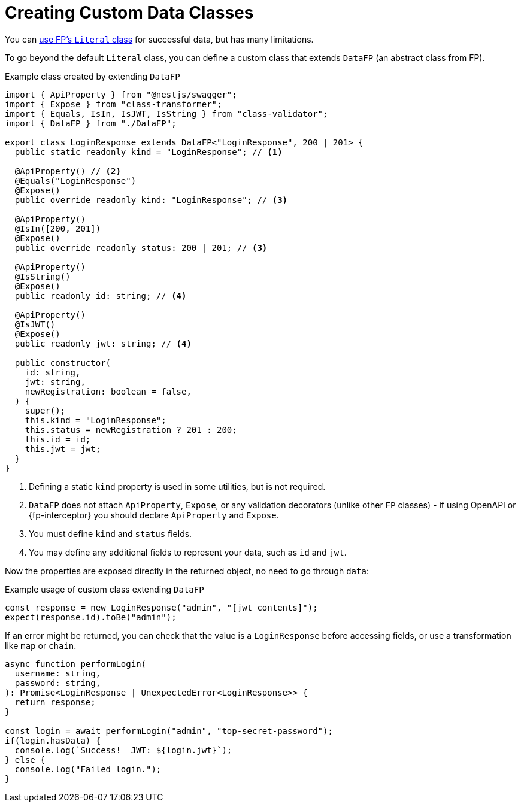 = Creating Custom Data Classes

You can xref:common.adoc#literal[use FP's `Literal` class] for successful data,
but has many limitations.

To go beyond the default `Literal` class, you can define a custom class that extends
`DataFP` (an abstract class from FP).

.Example class created by extending `DataFP`
[source,typescript]
----
import { ApiProperty } from "@nestjs/swagger";
import { Expose } from "class-transformer";
import { Equals, IsIn, IsJWT, IsString } from "class-validator";
import { DataFP } from "./DataFP";

export class LoginResponse extends DataFP<"LoginResponse", 200 | 201> {
  public static readonly kind = "LoginResponse"; // <1>

  @ApiProperty() // <2>
  @Equals("LoginResponse")
  @Expose()
  public override readonly kind: "LoginResponse"; // <3>

  @ApiProperty()
  @IsIn([200, 201])
  @Expose()
  public override readonly status: 200 | 201; // <3>

  @ApiProperty()
  @IsString()
  @Expose()
  public readonly id: string; // <4>

  @ApiProperty()
  @IsJWT()
  @Expose()
  public readonly jwt: string; // <4>

  public constructor(
    id: string,
    jwt: string,
    newRegistration: boolean = false,
  ) {
    super();
    this.kind = "LoginResponse";
    this.status = newRegistration ? 201 : 200;
    this.id = id;
    this.jwt = jwt;
  }
}
----
<1> Defining a static `kind` property is used in some utilities, but is not required.
<2> `DataFP` does not attach `ApiProperty`, `Expose`, or any validation decorators (unlike other `FP` classes) - if using OpenAPI or {fp-interceptor} you should declare `ApiProperty` and `Expose`.
<3> You must define `kind` and `status` fields.
<4> You may define any additional fields to represent your data, such as `id` and `jwt`.

Now the properties are exposed directly in the returned object,
no need to go through `data`:

.Example usage of custom class extending `DataFP`
[source,typescript]
----
const response = new LoginResponse("admin", "[jwt contents]");
expect(response.id).toBe("admin");
----

If an error might be returned, you can check that the value is a `LoginResponse` before
accessing fields, or use a transformation like `map` or `chain`.

[source,typescript]
----
async function performLogin(
  username: string,
  password: string,
): Promise<LoginResponse | UnexpectedError<LoginResponse>> {
  return response;
}

const login = await performLogin("admin", "top-secret-password");
if(login.hasData) {
  console.log(`Success!  JWT: ${login.jwt}`);
} else {
  console.log("Failed login.");
}
----
